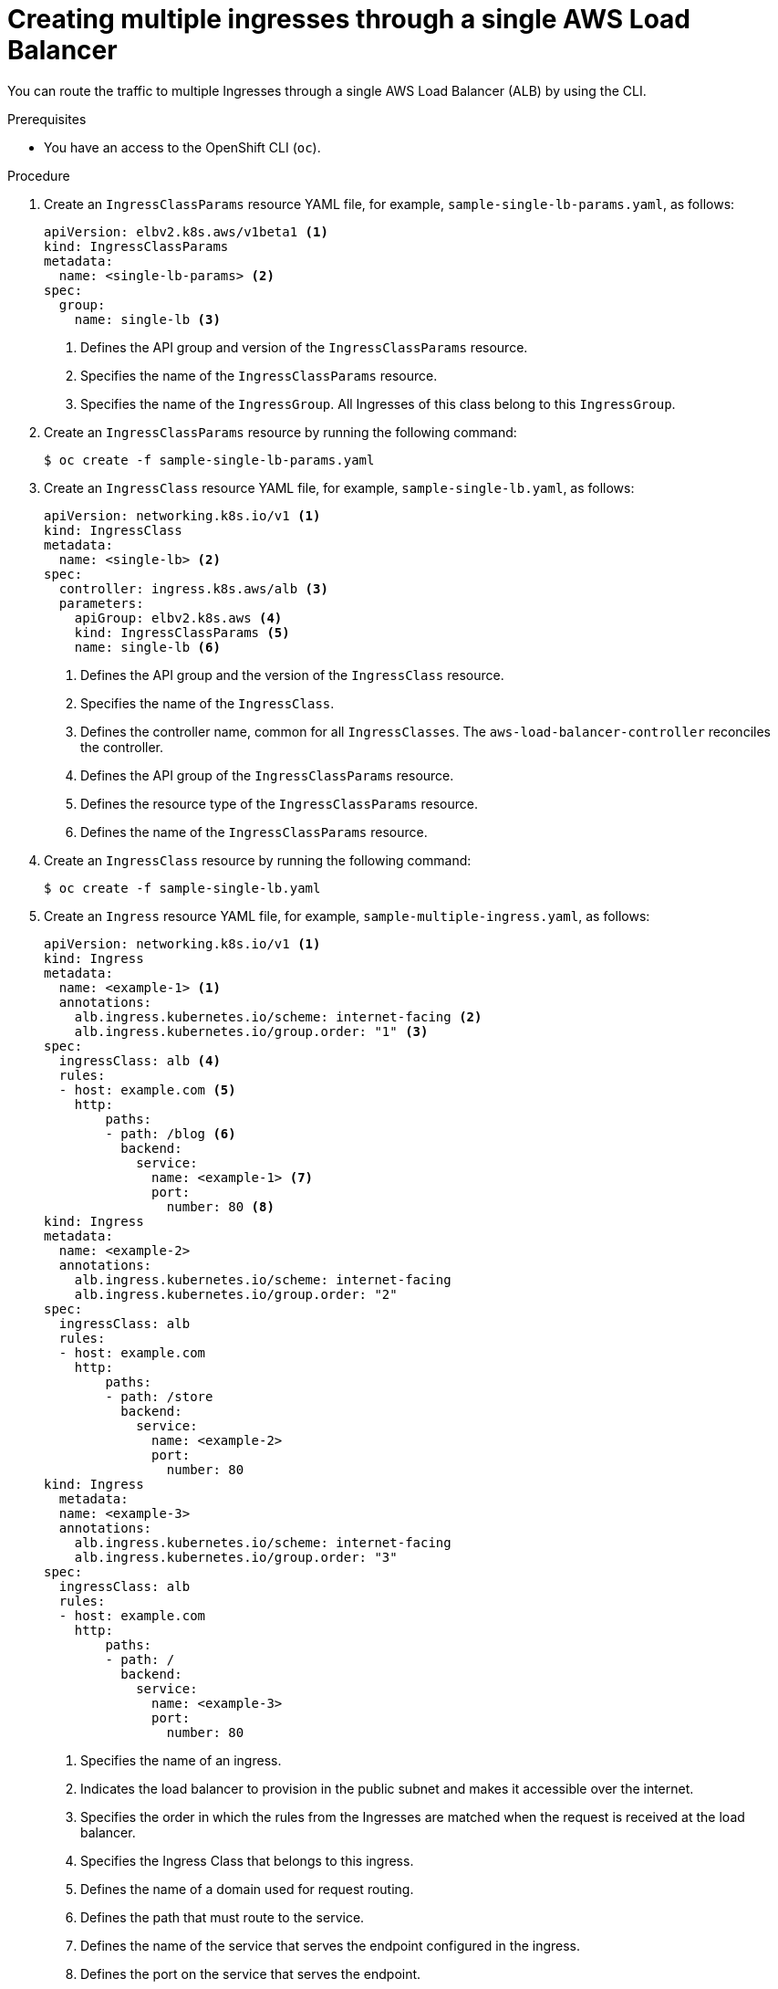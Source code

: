 // Module included in the following assemblies:
//
// * networking/aws_load_balancer_operator/multiple-ingress-through-single-alb.adoc

:_content-type: PROCEDURE
[id="nw-creating-multiple-ingress-through-single-alb_{context}"]
= Creating multiple ingresses through a single AWS Load Balancer

You can route the traffic to multiple Ingresses through a single AWS Load Balancer (ALB) by using the CLI.

.Prerequisites

* You have an access to the OpenShift CLI (`oc`).

.Procedure

. Create an `IngressClassParams` resource YAML file, for example, `sample-single-lb-params.yaml`, as follows:
+
[source,yaml]
----
apiVersion: elbv2.k8s.aws/v1beta1 <1>
kind: IngressClassParams
metadata:
  name: <single-lb-params> <2>
spec:
  group:
    name: single-lb <3>
----
<1> Defines the API group and version of the `IngressClassParams` resource.
<2> Specifies the name of the `IngressClassParams` resource.
<3> Specifies the name of the `IngressGroup`. All Ingresses of this class belong to this `IngressGroup`.

. Create an `IngressClassParams` resource by running the following command:
+
[source,terminal]
----
$ oc create -f sample-single-lb-params.yaml
----

. Create an `IngressClass` resource YAML file, for example, `sample-single-lb.yaml`, as follows:
+
[source,yaml]
----
apiVersion: networking.k8s.io/v1 <1>
kind: IngressClass
metadata:
  name: <single-lb> <2>
spec:
  controller: ingress.k8s.aws/alb <3>
  parameters:
    apiGroup: elbv2.k8s.aws <4>
    kind: IngressClassParams <5>
    name: single-lb <6>
----
<1> Defines the API group and the version of the `IngressClass` resource.
<2> Specifies the name of the `IngressClass`.
<3> Defines the controller name, common for all `IngressClasses`. The `aws-load-balancer-controller` reconciles the controller.
<4> Defines the API group of the `IngressClassParams` resource.
<5> Defines the resource type of the `IngressClassParams` resource.
<6> Defines the name of the `IngressClassParams` resource.

. Create an `IngressClass` resource by running the following command:
+
[source,terminal]
----
$ oc create -f sample-single-lb.yaml
----

. Create an `Ingress` resource YAML file, for example, `sample-multiple-ingress.yaml`, as follows:
+
[source,yaml]
----
apiVersion: networking.k8s.io/v1 <1>
kind: Ingress
metadata:
  name: <example-1> <1>
  annotations:
    alb.ingress.kubernetes.io/scheme: internet-facing <2>
    alb.ingress.kubernetes.io/group.order: "1" <3>
spec:
  ingressClass: alb <4>
  rules:
  - host: example.com <5>
    http:
        paths:
        - path: /blog <6>
          backend:
            service:
              name: <example-1> <7>
              port:
                number: 80 <8>
kind: Ingress
metadata:
  name: <example-2>
  annotations:
    alb.ingress.kubernetes.io/scheme: internet-facing
    alb.ingress.kubernetes.io/group.order: "2"
spec:
  ingressClass: alb
  rules:
  - host: example.com
    http:
        paths:
        - path: /store
          backend:
            service:
              name: <example-2>
              port:
                number: 80
kind: Ingress
  metadata:
  name: <example-3>
  annotations:
    alb.ingress.kubernetes.io/scheme: internet-facing
    alb.ingress.kubernetes.io/group.order: "3"
spec:
  ingressClass: alb
  rules:
  - host: example.com
    http:
        paths:
        - path: /
          backend:
            service:
              name: <example-3>
              port:
                number: 80
----
<1> Specifies the name of an ingress.
<2> Indicates the load balancer to provision in the public subnet and makes it accessible over the internet.
<3> Specifies the order in which the rules from the Ingresses are matched when the request is received at the load balancer.
<4> Specifies the Ingress Class that belongs to this ingress.
<5> Defines the name of a domain used for request routing.
<6> Defines the path that must route to the service.
<7> Defines the name of the service that serves the endpoint configured in the ingress.
<8> Defines the port on the service that serves the endpoint.

. Create the `Ingress` resources by running the following command:
+
[source,terminal]
----
$ oc create -f sample-multiple-ingress.yaml
----
